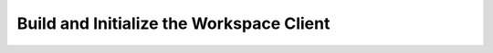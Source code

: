 Build and Initialize the Workspace Client
=========================================

.. todo::
   build & init client instructions
   
   on v26 image, just need jars, java 6, and w_d to make compile-java-client,
   winds up in dist. Check on ubuntu 12.04

   Check docs as well. - put in readme.